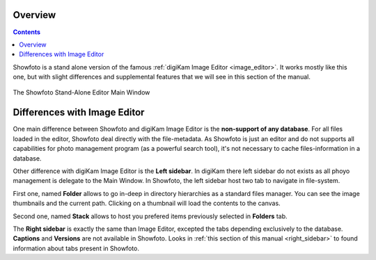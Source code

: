 .. meta::
   :description: Overview to Showfoto Image Editor
   :keywords: digiKam, documentation, user manual, photo management, open source, free, learn, easy, image, editor, showfoto

.. metadata-placeholder

   :authors: - digiKam Team

   :license: see Credits and License page for details (https://docs.digikam.org/en/credits_license.html)

.. _showfoto_overview:

Overview
========

.. contents::

Showfoto is a stand alone version of the famous :ref:`digiKam Image Editor <image_editor>`. It works mostly like this one, but with slight differences and supplemental features that we will see in this section of the manual.

.. figure:: images/showfoto_main_window.webp
    :alt:
    :align: center

    The Showfoto Stand-Alone Editor Main Window

Differences with Image Editor
=============================

One main difference between Showfoto and digiKam Image Editor is the **non-support of any database**. For all files loaded in the editor, Showfoto deal directly with the file-metadata. As Showfoto is just an editor and do not supports all capabilities for photo management program (as a powerful search tool), it's not necessary to cache files-information in a database.

Other difference with digiKam Image Editor is the **Left sidebar**. In digiKam there left sidebar do not exists as all phoyo management is delegate to the Main Window. In Showfoto, the left sidebar host two tab to navigate in file-system.

First one, named **Folder** allows to go in-deep in directory hierarchies as a standard files manager. You can see the image thumbnails and the current path. Clicking on a thumbnail will load the contents to the canvas.

Second one, named **Stack** allows to host you prefered items previously selected in **Folders** tab.

The **Right sidebar** is exactly the same than Image Editor, excepted the tabs depending exclusively to the database. **Captions** and **Versions** are not available in Showfoto. Looks in :ref:`this section of this manual <right_sidebar>` to found information about tabs present in Showfoto.
